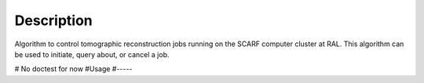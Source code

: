.. algorithm::

.. summary::

.. alias::

.. properties::

Description
-----------

Algorithm to control tomographic reconstruction jobs running on the
SCARF computer cluster at RAL. This algorithm can be used to initiate,
query about, or cancel a job.

.. categories::

# No doctest for now
#Usage
#-----
